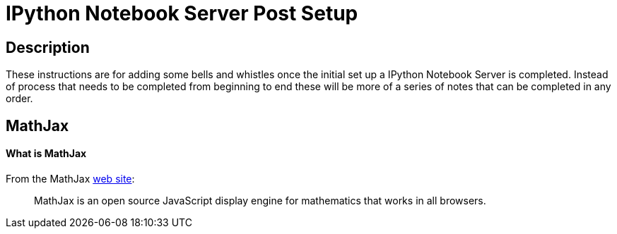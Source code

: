 = IPython Notebook Server Post Setup

== Description

These instructions are for adding some bells and whistles once the initial
set up a IPython Notebook Server is completed.  Instead of process that needs
to be completed from beginning to end these will be more of a series of notes
that can be completed in any order.

== MathJax

==== What is MathJax

From the MathJax link:http://mathjax.org[web site]:

[quote]
MathJax is an open source JavaScript display engine for mathematics that works
in all browsers.

